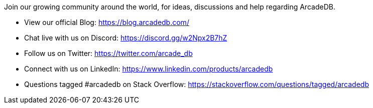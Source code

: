 [[Community]]

Join our growing community around the world, for ideas, discussions and help regarding ArcadeDB.

- View our official Blog: https://blog.arcadedb.com/
- Chat live with us on Discord: https://discord.gg/w2Npx2B7hZ
- Follow us on Twitter: https://twitter.com/arcade_db
- Connect with us on LinkedIn: https://www.linkedin.com/products/arcadedb
- Questions tagged #arcadedb on Stack Overflow: https://stackoverflow.com/questions/tagged/arcadedb
